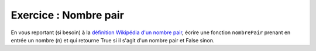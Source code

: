 Exercice : Nombre pair
----------------------

En vous reportant (si besoin) à la `définition Wikipédia d'un nombre pair <https://fr.wikipedia.org/wiki/Parit%C3%A9_(arithm%C3%A9tique)>`_, écrire une fonction ``nombrePair`` prenant en entrée un nombre (n) et qui retourne True si il s'agit d'un nombre pair et False sinon.

.. easypython:: /exercicesTP1/nombrePair.py
   :language: python
   :uuid: 1231313
